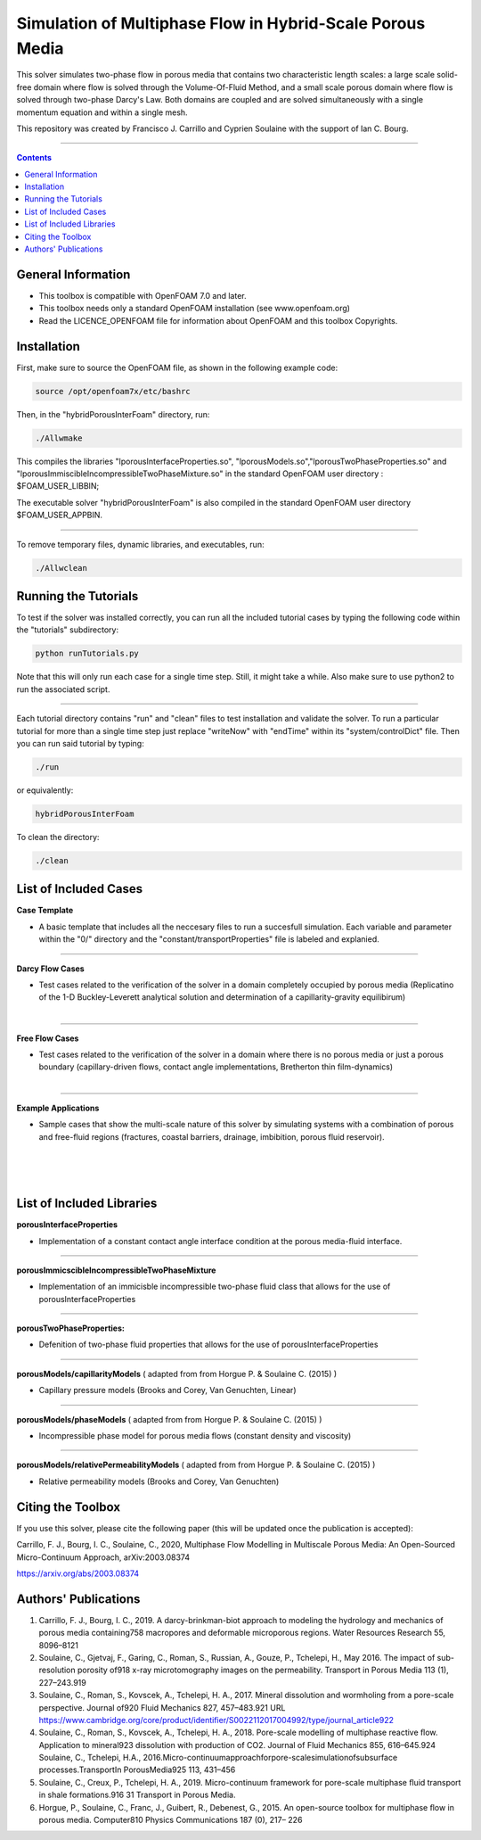 ================================================================================
Simulation of Multiphase Flow in Hybrid-Scale Porous Media
================================================================================

This solver simulates two-phase flow in porous media that contains two characteristic length scales: a large scale solid-free domain where flow is solved through the Volume-Of-Fluid Method, and a small scale porous domain where flow is solved through two-phase Darcy's Law. Both domains are coupled and are solved simultaneously with a single momentum equation and within a single mesh.  

This repository was created by Francisco J. Carrillo and Cyprien Soulaine with the
support of Ian C. Bourg. 

.. figure:: /figures/conceptual.png
    :align: right
    :alt: alternate text
    :figclass: align-right
    Conceptual Representation of the Modeling Framework.

----------------------------------------------------------------------------

.. contents::

################################################################################
General Information
################################################################################

- This toolbox is compatible with OpenFOAM 7.0 and later.

- This toolbox needs only a standard OpenFOAM installation (see www.openfoam.org)

- Read the LICENCE_OPENFOAM file for information about OpenFOAM and this toolbox Copyrights.

################################################################################
Installation
################################################################################

First, make sure to source the OpenFOAM file, as shown in the following example code:

.. code-block:: bash

  source /opt/openfoam7x/etc/bashrc

Then, in the "hybridPorousInterFoam" directory, run: 

.. code-block:: bash

  ./Allwmake

This compiles the libraries "lporousInterfaceProperties.so", "lporousModels.so","lporousTwoPhaseProperties.so" and "lporousImmiscibleIncompressibleTwoPhaseMixture.so" in the standard OpenFOAM user directory : $FOAM_USER_LIBBIN;

The executable solver "hybridPorousInterFoam" is also compiled in the standard OpenFOAM user directory $FOAM_USER_APPBIN.

----------------------------------------------------------------------------

To remove temporary files, dynamic libraries, and executables, run:

.. code-block:: bash

  ./Allwclean 

################################################################################
Running the Tutorials
################################################################################

To test if the solver was installed correctly, you can run all the included tutorial cases by typing the following code within the "tutorials" subdirectory:

.. code-block:: bash

  python runTutorials.py

Note that this will only run each case for a single time step. Still, it might take a while. Also make sure to use python2 to run the associated script.  

----------------------------------------------------------------------------

Each tutorial directory contains "run" and "clean" files to test installation and validate the solver. To run a particular tutorial for more than a single time step just replace "writeNow" with "endTime" within its "system/controlDict" file. Then you can run said tutorial by typing:

.. code-block:: bash

  ./run

or equivalently:

.. code-block:: bash

  hybridPorousInterFoam

To clean the directory:

.. code-block:: bash

  ./clean

################################################################################
List of Included Cases
################################################################################

**Case Template**

- A basic template that includes all the neccesary files to run a succesfull simulation. Each variable and parameter within the "0/" directory and the "constant/transportProperties" file is labeled and explanied.

---------------------------------------------------------------------------- 

**Darcy Flow Cases**

- Test cases related to the verification of the solver in a domain completely occupied by porous media (Replicatino of the 1-D Buckley-Leverett analytical solution and determination of a capillarity-gravity equilibirum)

.. figure:: /figures/Darcy.png
    :align: right
    :alt: alternate text
    :figclass: align-right

----------------------------------------------------------------------------

**Free Flow Cases**

- Test cases related to the verification of the solver in a domain where there is no porous media or just a porous boundary (capillary-driven flows, contact angle implementations, Bretherton thin film-dynamics)

.. figure:: /figures/FreeFlow.png
    :align: right
    :alt: alternate text
    :figclass: align-right

----------------------------------------------------------------------------

**Example Applications**

- Sample cases that show the multi-scale nature of this solver by simulating systems with a combination of porous and free-fluid regions (fractures, coastal barriers, drainage, imbibition, porous fluid reservoir).


.. figure:: /figures/coastalBarrier.png
    :align: right
    :alt: alternate text
    :figclass: align-right
    
.. figure:: /figures/fracture.png
    :align: right
    :alt: alternate text
    :figclass: align-right
    
.. figure:: /figures/viscousFingering.png
    :align: right
    :alt: alternate text
    :figclass: align-right
    
################################################################################
List of Included Libraries
################################################################################

**porousInterfaceProperties**

- Implementation of a constant contact angle interface condition at the porous media-fluid interface.

----------------------------------------------------------------------------

**porousImmicscibleIncompressibleTwoPhaseMixture**
              
- Implementation of an immicisble incompressible two-phase fluid class that allows for the use of porousInterfaceProperties

----------------------------------------------------------------------------

**porousTwoPhaseProperties:**
     
- Defenition of two-phase fluid properties that allows for the use of porousInterfaceProperties

----------------------------------------------------------------------------

**porousModels/capillarityModels** ( adapted from from Horgue P. & Soulaine C. (2015) )

- Capillary pressure models (Brooks and Corey, Van Genuchten, Linear)

----------------------------------------------------------------------------

**porousModels/phaseModels** ( adapted from from Horgue P. & Soulaine C. (2015) ) 

- Incompressible phase model for porous media flows (constant density and viscosity)

----------------------------------------------------------------------------

**porousModels/relativePermeabilityModels** ( adapted from from Horgue P. & Soulaine C. (2015) )
     
- Relative permeability models (Brooks and Corey, Van Genuchten)

################################################################################
Citing the Toolbox
################################################################################

If you use this solver, please cite the following paper (this will be updated once the publication is accepted):

Carrillo, F. J., Bourg, I. C., Soulaine, C., 2020, Multiphase Flow Modelling in Multiscale Porous Media: An Open-Sourced Micro-Continuum Approach, arXiv:2003.08374

https://arxiv.org/abs/2003.08374

################################################################################
Authors' Publications
################################################################################
1. Carrillo, F. J., Bourg, I. C., 2019. A darcy-brinkman-biot approach to modeling the hydrology and mechanics of porous media containing758 macropores and deformable microporous regions. Water Resources Research 55, 8096–8121

2. Soulaine, C., Gjetvaj, F., Garing, C., Roman, S., Russian, A., Gouze, P., Tchelepi, H., May 2016. The impact of sub-resolution porosity of918 x-ray microtomography images on the permeability. Transport in Porous Media 113 (1), 227–243.919

3. Soulaine, C., Roman, S., Kovscek, A., Tchelepi, H. A., 2017. Mineral dissolution and wormholing from a pore-scale perspective. Journal of920 Fluid Mechanics 827, 457–483.921 URL https://www.cambridge.org/core/product/identifier/S0022112017004992/type/journal_article922 

4. Soulaine, C., Roman, S., Kovscek, A., Tchelepi, H. A., 2018. Pore-scale modelling of multiphase reactive ﬂow. Application to mineral923 dissolution with production of CO2. Journal of Fluid Mechanics 855, 616–645.924 Soulaine, C., Tchelepi, H.A., 2016.Micro-continuumapproachforpore-scalesimulationofsubsurface processes.TransportIn PorousMedia925 113, 431–456

5. Soulaine, C., Creux, P., Tchelepi, H. A., 2019. Micro-continuum framework for pore-scale multiphase ﬂuid transport in shale formations.916 31 Transport in Porous Media.

6. Horgue, P., Soulaine, C., Franc, J., Guibert, R., Debenest, G., 2015. An open-source toolbox for multiphase ﬂow in porous media. Computer810 Physics Communications 187 (0), 217– 226

